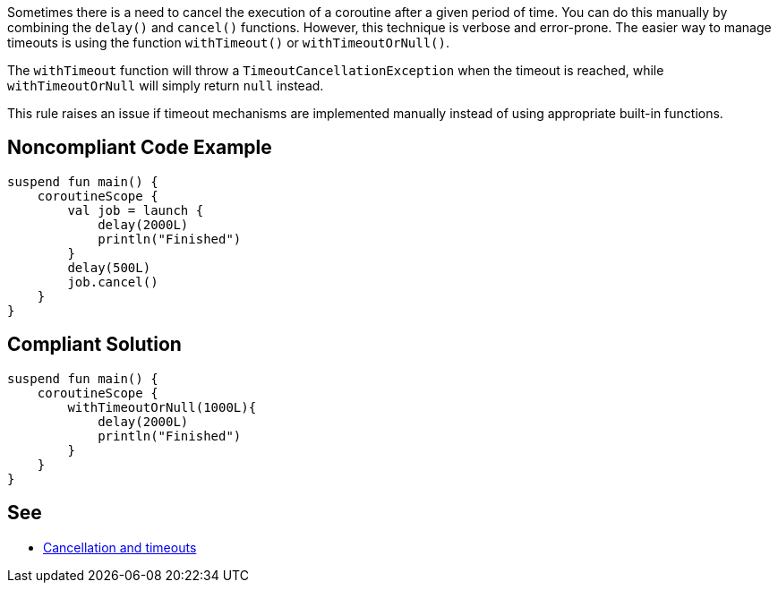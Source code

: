 Sometimes there is a need to cancel the execution of a coroutine after a given period of time. You can do this manually by combining the `delay()` and `cancel()` functions. However, this technique is verbose and error-prone. The easier way to manage timeouts is using the function `withTimeout()` or `withTimeoutOrNull()`.

The `withTimeout` function will throw a `TimeoutCancellationException` when the timeout is reached, while `withTimeoutOrNull` will simply return `null` instead.

This rule raises an issue if timeout mechanisms are implemented manually instead of using appropriate built-in functions.

== Noncompliant Code Example

----
suspend fun main() {
    coroutineScope {
        val job = launch {
            delay(2000L)
            println("Finished")
        }
        delay(500L)
        job.cancel()
    }
}
----

== Compliant Solution

----
suspend fun main() {
    coroutineScope {
        withTimeoutOrNull(1000L){
            delay(2000L)
            println("Finished")
        }
    }
}
----

== See

* https://kotlinlang.org/docs/cancellation-and-timeouts.html[Cancellation and timeouts]
